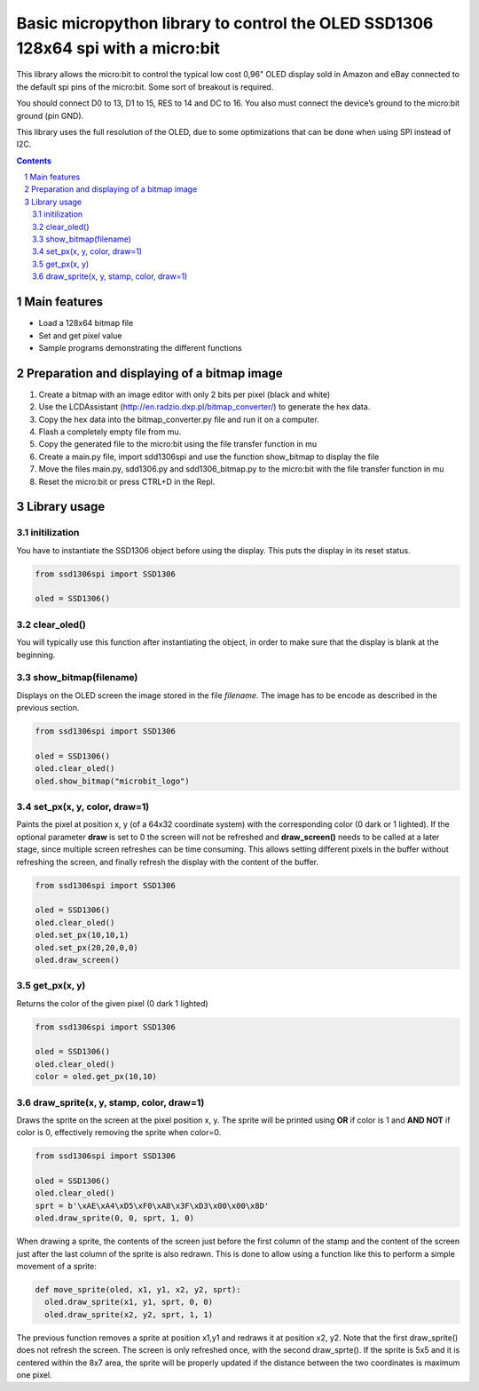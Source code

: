 Basic micropython library to control the OLED SSD1306 128x64 spi with a micro:bit
#################################################################################

This library allows the micro:bit to control the typical low cost 0,96" OLED display sold in Amazon and eBay connected to the default spi pins of the micro:bit. Some sort of breakout is required.

You should connect D0 to 13, D1 to 15, RES to 14 and DC to 16. You also must connect the device’s ground to the micro:bit ground (pin GND). 

This library uses the full resolution of the OLED, due to some optimizations that can be done when using SPI instead of I2C.


.. contents::

.. section-numbering::


Main features
=============

* Load a 128x64 bitmap file
* Set and get pixel value 
* Sample programs demonstrating the different functions


Preparation and displaying of a bitmap image
============================================

1. Create a bitmap with an image editor with only 2 bits per pixel (black and white) 
2. Use the LCDAssistant (http://en.radzio.dxp.pl/bitmap_converter/) to generate the hex data. 
3. Copy the hex data into the bitmap_converter.py file and run it on a computer.
4. Flash a completely empty file from mu.
5. Copy the generated file to the micro:bit using the file transfer function in mu
6. Create a main.py file, import sdd1306spi and use the function show_bitmap to display the file
7. Move the files main.py, sdd1306.py and sdd1306_bitmap.py to the micro:bit with the file transfer function in mu
8. Reset the micro:bit or press CTRL+D in the Repl.

   .. image::./images/ssd1306spi_sm.JPG
      :width: 100%
      :align: center

Library usage
=============


initilization
+++++++++++++++++++++++


You have to instantiate the SSD1306 object before using the display. This puts the display in its reset status.

.. code-block:: python

   from ssd1306spi import SSD1306
   
   oled = SSD1306()


clear_oled()
+++++++++++++++++++++++


You will typically use this function after instantiating the object, in order to make sure that the display is blank at the beginning. 


show_bitmap(filename)
+++++++++++++++++++++++


Displays on the OLED screen the image stored in the file *filename*. The image has to be encode as described in the previous section.

.. code-block:: python

   from ssd1306spi import SSD1306
   
   oled = SSD1306()
   oled.clear_oled()
   oled.show_bitmap("microbit_logo")

set_px(x, y, color, draw=1)
+++++++++++++++++++++++++++++


Paints the pixel at position x, y (of a 64x32 coordinate system) with the corresponding color (0 dark or 1 lighted). 
If the optional parameter **draw** is set to 0 the screen will not be refreshed and **draw_screen()** needs to be called at a later stage, since multiple screen refreshes can be time consuming. This allows setting different pixels in the buffer without refreshing the screen, and finally refresh the display with the content of the buffer.

.. code-block:: python

   from ssd1306spi import SSD1306
   
   oled = SSD1306()
   oled.clear_oled()
   oled.set_px(10,10,1)
   oled.set_px(20,20,0,0)
   oled.draw_screen()


get_px(x, y)
++++++++++++


Returns the color of the given pixel (0 dark 1 lighted)

.. code-block:: python

   from ssd1306spi import SSD1306
   
   oled = SSD1306()
   oled.clear_oled()
   color = oled.get_px(10,10)


draw_sprite(x, y, stamp, color, draw=1)
++++++++++++++++++++++++++++++++++++++

Draws the sprite on the screen at the pixel position x, y. The sprite will be printed using **OR** if color is 1 and **AND NOT** if color is 0, effectively removing the sprite when color=0.

.. code-block:: python

   from ssd1306spi import SSD1306
   
   oled = SSD1306()
   oled.clear_oled()
   sprt = b'\xAE\xA4\xD5\xF0\xA8\x3F\xD3\x00\x00\x8D'
   oled.draw_sprite(0, 0, sprt, 1, 0)
   

When drawing a sprite, the contents of the screen just before the first column of the stamp and the content of the screen just after the last column of the sprite is also redrawn. This is done to allow using a function like this to perform a simple movement of a sprite:

.. code-block:: python

    def move_sprite(oled, x1, y1, x2, y2, sprt):
      oled.draw_sprite(x1, y1, sprt, 0, 0)
      oled.draw_sprite(x2, y2, sprt, 1, 1)
      
      
The previous function removes a sprite at position x1,y1 and redraws it at position x2, y2. Note that the first draw_sprite() does not refresh the screen. The screen is only refreshed once, with the second draw_sprte(). If the sprite is 5x5 and it is centered within the 8x7 area, the sprite will be properly updated if the distance between the two coordinates is maximum one pixel.

